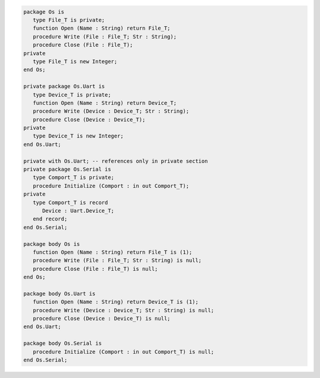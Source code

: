 .. code:: ada
   :class: ada-run

   package Os is
      type File_T is private;
      function Open (Name : String) return File_T;
      procedure Write (File : File_T; Str : String);
      procedure Close (File : File_T);
   private
      type File_T is new Integer;
   end Os;

   private package Os.Uart is
      type Device_T is private;
      function Open (Name : String) return Device_T;
      procedure Write (Device : Device_T; Str : String);
      procedure Close (Device : Device_T);
   private
      type Device_T is new Integer;
   end Os.Uart;

   private with Os.Uart; -- references only in private section
   private package Os.Serial is
      type Comport_T is private;
      procedure Initialize (Comport : in out Comport_T);
   private
      type Comport_T is record
         Device : Uart.Device_T;
      end record;
   end Os.Serial;

   package body Os is
      function Open (Name : String) return File_T is (1);
      procedure Write (File : File_T; Str : String) is null;
      procedure Close (File : File_T) is null;
   end Os;

   package body Os.Uart is
      function Open (Name : String) return Device_T is (1);
      procedure Write (Device : Device_T; Str : String) is null;
      procedure Close (Device : Device_T) is null;
   end Os.Uart;

   package body Os.Serial is
      procedure Initialize (Comport : in out Comport_T) is null;
   end Os.Serial;
